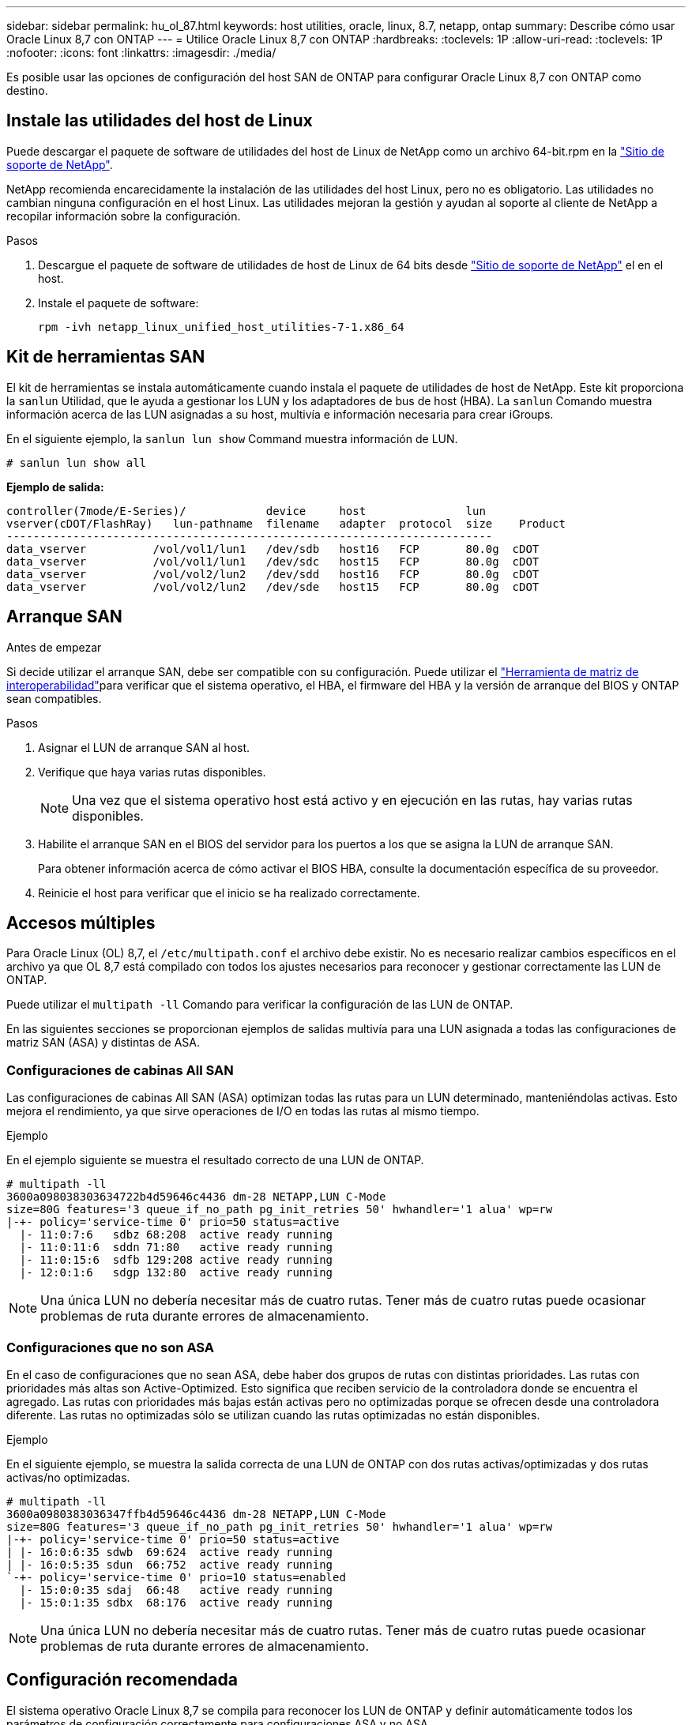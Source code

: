 ---
sidebar: sidebar 
permalink: hu_ol_87.html 
keywords: host utilities, oracle, linux, 8.7, netapp, ontap 
summary: Describe cómo usar Oracle Linux 8,7 con ONTAP 
---
= Utilice Oracle Linux 8,7 con ONTAP
:hardbreaks:
:toclevels: 1P
:allow-uri-read: 
:toclevels: 1P
:nofooter: 
:icons: font
:linkattrs: 
:imagesdir: ./media/


[role="lead"]
Es posible usar las opciones de configuración del host SAN de ONTAP para configurar Oracle Linux 8,7 con ONTAP como destino.



== Instale las utilidades del host de Linux

Puede descargar el paquete de software de utilidades del host de Linux de NetApp como un archivo 64-bit.rpm en la link:https://mysupport.netapp.com/site/products/all/details/hostutilities/downloads-tab/download/61343/7.1/downloads["Sitio de soporte de NetApp"^].

NetApp recomienda encarecidamente la instalación de las utilidades del host Linux, pero no es obligatorio. Las utilidades no cambian ninguna configuración en el host Linux. Las utilidades mejoran la gestión y ayudan al soporte al cliente de NetApp a recopilar información sobre la configuración.

.Pasos
. Descargue el paquete de software de utilidades de host de Linux de 64 bits desde https://mysupport.netapp.com/site/products/all/details/hostutilities/downloads-tab/download/61343/7.1/downloads["Sitio de soporte de NetApp"^] el en el host.
. Instale el paquete de software:
+
`rpm -ivh netapp_linux_unified_host_utilities-7-1.x86_64`





== Kit de herramientas SAN

El kit de herramientas se instala automáticamente cuando instala el paquete de utilidades de host de NetApp. Este kit proporciona la `sanlun` Utilidad, que le ayuda a gestionar los LUN y los adaptadores de bus de host (HBA). La `sanlun` Comando muestra información acerca de las LUN asignadas a su host, multivía e información necesaria para crear iGroups.

En el siguiente ejemplo, la `sanlun lun show` Command muestra información de LUN.

[listing]
----
# sanlun lun show all
----
*Ejemplo de salida:*

[listing]
----
controller(7mode/E-Series)/            device     host               lun
vserver(cDOT/FlashRay)   lun-pathname  filename   adapter  protocol  size    Product
-------------------------------------------------------------------------
data_vserver          /vol/vol1/lun1   /dev/sdb   host16   FCP       80.0g  cDOT
data_vserver          /vol/vol1/lun1   /dev/sdc   host15   FCP       80.0g  cDOT
data_vserver          /vol/vol2/lun2   /dev/sdd   host16   FCP       80.0g  cDOT
data_vserver          /vol/vol2/lun2   /dev/sde   host15   FCP       80.0g  cDOT

----


== Arranque SAN

.Antes de empezar
Si decide utilizar el arranque SAN, debe ser compatible con su configuración. Puede utilizar el link:https://imt.netapp.com/matrix/#welcome["Herramienta de matriz de interoperabilidad"^]para verificar que el sistema operativo, el HBA, el firmware del HBA y la versión de arranque del BIOS y ONTAP sean compatibles.

.Pasos
. Asignar el LUN de arranque SAN al host.
. Verifique que haya varias rutas disponibles.
+

NOTE: Una vez que el sistema operativo host está activo y en ejecución en las rutas, hay varias rutas disponibles.

. Habilite el arranque SAN en el BIOS del servidor para los puertos a los que se asigna la LUN de arranque SAN.
+
Para obtener información acerca de cómo activar el BIOS HBA, consulte la documentación específica de su proveedor.

. Reinicie el host para verificar que el inicio se ha realizado correctamente.




== Accesos múltiples

Para Oracle Linux (OL) 8,7, el `/etc/multipath.conf` el archivo debe existir. No es necesario realizar cambios específicos en el archivo ya que OL 8,7 está compilado con todos los ajustes necesarios para reconocer y gestionar correctamente las LUN de ONTAP.

Puede utilizar el `multipath -ll` Comando para verificar la configuración de las LUN de ONTAP.

En las siguientes secciones se proporcionan ejemplos de salidas multivía para una LUN asignada a todas las configuraciones de matriz SAN (ASA) y distintas de ASA.



=== Configuraciones de cabinas All SAN

Las configuraciones de cabinas All SAN (ASA) optimizan todas las rutas para un LUN determinado, manteniéndolas activas. Esto mejora el rendimiento, ya que sirve operaciones de I/O en todas las rutas al mismo tiempo.

.Ejemplo
En el ejemplo siguiente se muestra el resultado correcto de una LUN de ONTAP.

[listing]
----
# multipath -ll
3600a098038303634722b4d59646c4436 dm-28 NETAPP,LUN C-Mode
size=80G features='3 queue_if_no_path pg_init_retries 50' hwhandler='1 alua' wp=rw
|-+- policy='service-time 0' prio=50 status=active
  |- 11:0:7:6   sdbz 68:208  active ready running
  |- 11:0:11:6  sddn 71:80   active ready running
  |- 11:0:15:6  sdfb 129:208 active ready running
  |- 12:0:1:6   sdgp 132:80  active ready running
----

NOTE: Una única LUN no debería necesitar más de cuatro rutas. Tener más de cuatro rutas puede ocasionar problemas de ruta durante errores de almacenamiento.



=== Configuraciones que no son ASA

En el caso de configuraciones que no sean ASA, debe haber dos grupos de rutas con distintas prioridades. Las rutas con prioridades más altas son Active-Optimized. Esto significa que reciben servicio de la controladora donde se encuentra el agregado. Las rutas con prioridades más bajas están activas pero no optimizadas porque se ofrecen desde una controladora diferente. Las rutas no optimizadas sólo se utilizan cuando las rutas optimizadas no están disponibles.

.Ejemplo
En el siguiente ejemplo, se muestra la salida correcta de una LUN de ONTAP con dos rutas activas/optimizadas y dos rutas activas/no optimizadas.

[listing]
----
# multipath -ll
3600a0980383036347ffb4d59646c4436 dm-28 NETAPP,LUN C-Mode
size=80G features='3 queue_if_no_path pg_init_retries 50' hwhandler='1 alua' wp=rw
|-+- policy='service-time 0' prio=50 status=active
| |- 16:0:6:35 sdwb  69:624  active ready running
| |- 16:0:5:35 sdun  66:752  active ready running
`-+- policy='service-time 0' prio=10 status=enabled
  |- 15:0:0:35 sdaj  66:48   active ready running
  |- 15:0:1:35 sdbx  68:176  active ready running
----

NOTE: Una única LUN no debería necesitar más de cuatro rutas. Tener más de cuatro rutas puede ocasionar problemas de ruta durante errores de almacenamiento.



== Configuración recomendada

El sistema operativo Oracle Linux 8,7 se compila para reconocer los LUN de ONTAP y definir automáticamente todos los parámetros de configuración correctamente para configuraciones ASA y no ASA.

 `multipath.conf`El archivo debe existir para que se inicie el daemon multivía. Si este archivo no existe, puede crear un archivo vacío de cero bytes con el `touch /etc/multipath.conf` comando.

La primera vez que crea el `multipath.conf` archivo, es posible que deba habilitar e iniciar los servicios multivía mediante los siguientes comandos:

[listing]
----
chkconfig multipathd on
/etc/init.d/multipathd start
----
No es necesario agregar nada directamente al `multipath.conf` archivo a menos que tenga dispositivos que no desee que se gestionen con acceso multivía o que tenga una configuración existente que anule los valores predeterminados. Para excluir dispositivos no deseados, agregue la siguiente sintaxis al `multipath.conf` archivo y reemplace <DevId> por la cadena de identificador mundial (WWID) del dispositivo que desea excluir:

[listing]
----
blacklist {
        wwid <DevId>
        devnode "^(ram|raw|loop|fd|md|dm-|sr|scd|st)[0-9]*"
        devnode "^hd[a-z]"
        devnode "^cciss.*"
}
----
El siguiente ejemplo determina el WWID de un dispositivo y lo agrega al `multipath.conf` archivo.

.Pasos
. Determine el WWID:
+
[listing]
----
/lib/udev/scsi_id -gud /dev/sda
----
+
[listing]
----
3600a098038314c4a433f5774717a3046
----
+
`sda` Es el disco SCSI local que desea agregar a la lista negra.

. Añada el `WWID` a la lista negra stanza en `/etc/multipath.conf`:
+
[source, cli]
----
blacklist {
     wwid   3600a098038314c4a433f5774717a3046
     devnode "^(ram|raw|loop|fd|md|dm-|sr|scd|st)[0-9]*"
     devnode "^hd[a-z]"
     devnode "^cciss.*"
}
----


Compruebe siempre el `/etc/multipath.conf` archivo, especialmente en la sección de valores predeterminados, para ver la configuración heredada que podría estar anulando la configuración predeterminada.

La siguiente tabla muestra `multipathd` los parámetros críticos de las LUN de ONTAP y los valores necesarios. Si un host está conectado a LUN de otros proveedores y cualquiera de estos parámetros se anula, deben corregirse mediante estrofas más adelante en `multipath.conf` el archivo que se aplican específicamente a las LUN de ONTAP. Sin esta corrección, es posible que las LUN de ONTAP no funcionen como se espera. Solo debe sobrescribir estos valores predeterminados en consulta con NetApp, el proveedor del sistema operativo o ambos, y solo cuando se comprenda completamente el impacto.

[cols="2*"]
|===
| Parámetro | Ajuste 


| detect_prio | sí 


| dev_loss_tmo | infinito 


| conmutación tras recuperación | inmediata 


| fast_io_fail_tmo | 5 


| funciones | 2 pg_init_retries 50 


| flush_on_last_del | sí 


| manipulador_hardware | 0 


| no_path_retry | cola 


| comprobador_de_rutas | tur 


| política_agrupación_ruta | group_by_prio 


| selector_de_rutas | tiempo de servicio 0 


| intervalo_sondeo | 5 


| prioridad | ONTAP 


| producto | LUN.* 


| retain_attached_hw_handler | sí 


| rr_weight | uniforme 


| nombres_descriptivos_usuario | no 


| proveedor | NETAPP 
|===
.Ejemplo
El ejemplo siguiente muestra cómo corregir un valor predeterminado anulado. En este caso, el `multipath.conf` el archivo define los valores para `path_checker` y.. `no_path_retry` Que no son compatibles con las LUN de ONTAP. Si no se pueden quitar debido a que aún hay otras cabinas SAN conectadas al host, estos parámetros pueden corregirse específicamente para LUN de ONTAP con una sección de dispositivo.

[listing]
----
defaults {
 path_checker readsector0
 no_path_retry fail
 }
devices {
 device {
 vendor "NETAPP "
 product "LUN.*"
 no_path_retry queue
 path_checker tur
 }
}
----

NOTE: Para configurar el kernel compatible con Red Hat (RHCK) de Oracle Linux 8,7, utilice para link:hu_rhel_87.html#recommended-settings["configuración recomendada"]Red Hat Enterprise Linux (RHEL) 8,7.



== Configure los ajustes de KVM

No es necesario configurar ajustes para una máquina virtual basada en kernel porque la LUN está asignada al hipervisor.



== Mirroring de ASM

El mirroring de Gestión Automática de Almacenamiento (ASM) puede requerir cambios en la configuración de multivía de Linux para permitir que ASM reconozca un problema y realice el cambio a un grupo de fallos alternativo. La mayoría de las configuraciones de ASM de ONTAP utilizan redundancia externa, lo que significa que la protección de datos es proporcionada por la cabina externa y ASM no hace mirroring de los datos. Algunos sitios utilizan ASM con redundancia normal para proporcionar duplicación bidireccional, normalmente en diferentes sitios. Consulte link:https://docs.netapp.com/us-en/ontap-apps-dbs/oracle/oracle-overview.html["Bases de datos de Oracle en ONTAP"^] para obtener más información.



== Problemas conocidos

No existen problemas conocidos para la versión Oracle Linux 8,7 con ONTAP.
